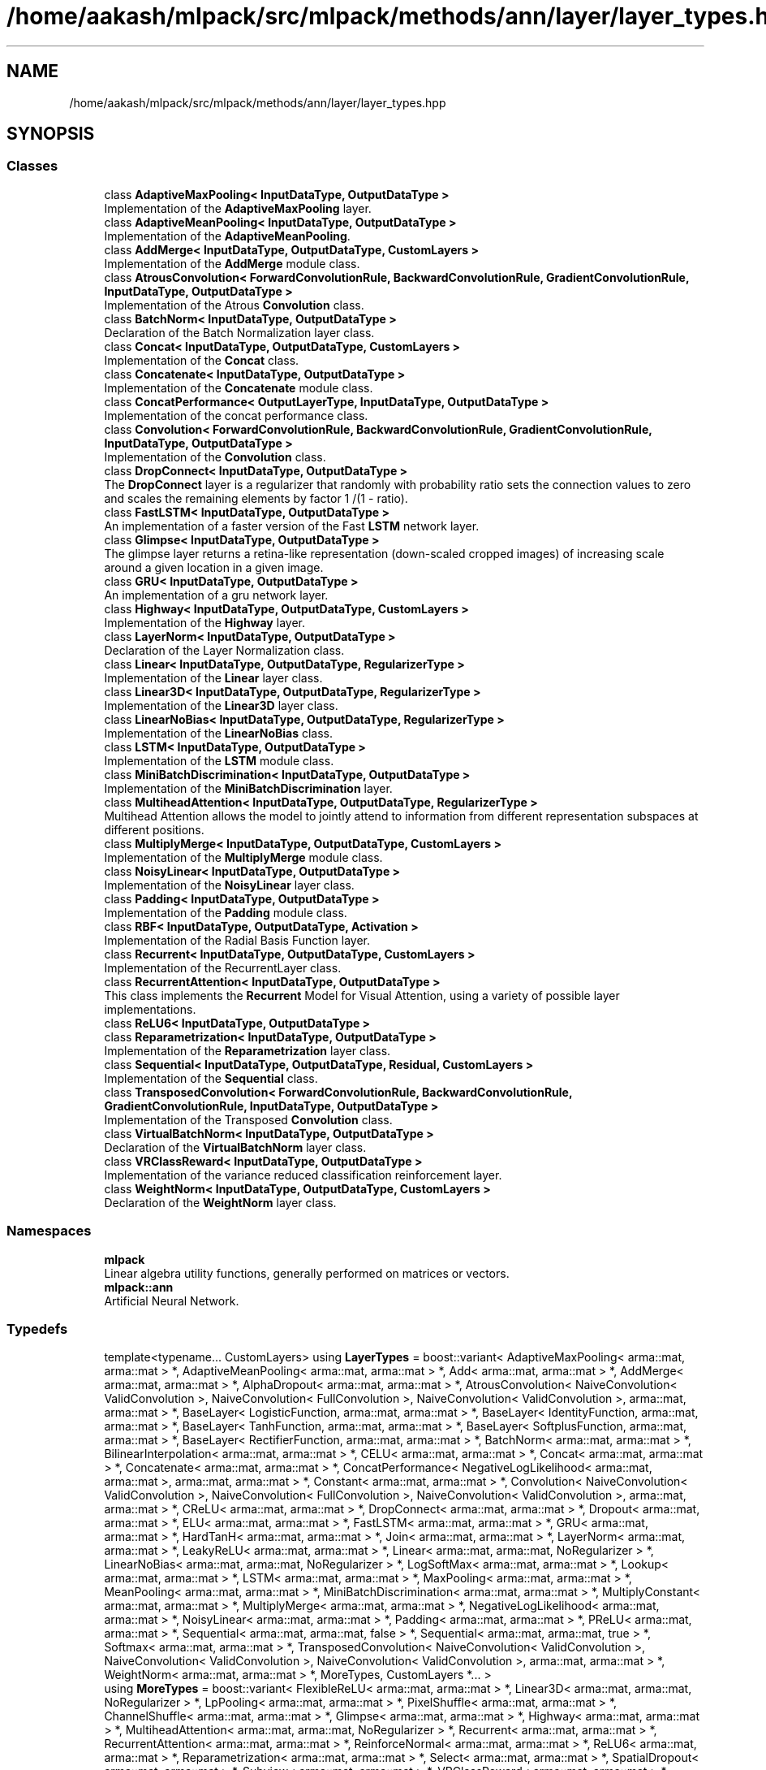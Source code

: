 .TH "/home/aakash/mlpack/src/mlpack/methods/ann/layer/layer_types.hpp" 3 "Sun Aug 22 2021" "Version 3.4.2" "mlpack" \" -*- nroff -*-
.ad l
.nh
.SH NAME
/home/aakash/mlpack/src/mlpack/methods/ann/layer/layer_types.hpp
.SH SYNOPSIS
.br
.PP
.SS "Classes"

.in +1c
.ti -1c
.RI "class \fBAdaptiveMaxPooling< InputDataType, OutputDataType >\fP"
.br
.RI "Implementation of the \fBAdaptiveMaxPooling\fP layer\&. "
.ti -1c
.RI "class \fBAdaptiveMeanPooling< InputDataType, OutputDataType >\fP"
.br
.RI "Implementation of the \fBAdaptiveMeanPooling\fP\&. "
.ti -1c
.RI "class \fBAddMerge< InputDataType, OutputDataType, CustomLayers >\fP"
.br
.RI "Implementation of the \fBAddMerge\fP module class\&. "
.ti -1c
.RI "class \fBAtrousConvolution< ForwardConvolutionRule, BackwardConvolutionRule, GradientConvolutionRule, InputDataType, OutputDataType >\fP"
.br
.RI "Implementation of the Atrous \fBConvolution\fP class\&. "
.ti -1c
.RI "class \fBBatchNorm< InputDataType, OutputDataType >\fP"
.br
.RI "Declaration of the Batch Normalization layer class\&. "
.ti -1c
.RI "class \fBConcat< InputDataType, OutputDataType, CustomLayers >\fP"
.br
.RI "Implementation of the \fBConcat\fP class\&. "
.ti -1c
.RI "class \fBConcatenate< InputDataType, OutputDataType >\fP"
.br
.RI "Implementation of the \fBConcatenate\fP module class\&. "
.ti -1c
.RI "class \fBConcatPerformance< OutputLayerType, InputDataType, OutputDataType >\fP"
.br
.RI "Implementation of the concat performance class\&. "
.ti -1c
.RI "class \fBConvolution< ForwardConvolutionRule, BackwardConvolutionRule, GradientConvolutionRule, InputDataType, OutputDataType >\fP"
.br
.RI "Implementation of the \fBConvolution\fP class\&. "
.ti -1c
.RI "class \fBDropConnect< InputDataType, OutputDataType >\fP"
.br
.RI "The \fBDropConnect\fP layer is a regularizer that randomly with probability ratio sets the connection values to zero and scales the remaining elements by factor 1 /(1 - ratio)\&. "
.ti -1c
.RI "class \fBFastLSTM< InputDataType, OutputDataType >\fP"
.br
.RI "An implementation of a faster version of the Fast \fBLSTM\fP network layer\&. "
.ti -1c
.RI "class \fBGlimpse< InputDataType, OutputDataType >\fP"
.br
.RI "The glimpse layer returns a retina-like representation (down-scaled cropped images) of increasing scale around a given location in a given image\&. "
.ti -1c
.RI "class \fBGRU< InputDataType, OutputDataType >\fP"
.br
.RI "An implementation of a gru network layer\&. "
.ti -1c
.RI "class \fBHighway< InputDataType, OutputDataType, CustomLayers >\fP"
.br
.RI "Implementation of the \fBHighway\fP layer\&. "
.ti -1c
.RI "class \fBLayerNorm< InputDataType, OutputDataType >\fP"
.br
.RI "Declaration of the Layer Normalization class\&. "
.ti -1c
.RI "class \fBLinear< InputDataType, OutputDataType, RegularizerType >\fP"
.br
.RI "Implementation of the \fBLinear\fP layer class\&. "
.ti -1c
.RI "class \fBLinear3D< InputDataType, OutputDataType, RegularizerType >\fP"
.br
.RI "Implementation of the \fBLinear3D\fP layer class\&. "
.ti -1c
.RI "class \fBLinearNoBias< InputDataType, OutputDataType, RegularizerType >\fP"
.br
.RI "Implementation of the \fBLinearNoBias\fP class\&. "
.ti -1c
.RI "class \fBLSTM< InputDataType, OutputDataType >\fP"
.br
.RI "Implementation of the \fBLSTM\fP module class\&. "
.ti -1c
.RI "class \fBMiniBatchDiscrimination< InputDataType, OutputDataType >\fP"
.br
.RI "Implementation of the \fBMiniBatchDiscrimination\fP layer\&. "
.ti -1c
.RI "class \fBMultiheadAttention< InputDataType, OutputDataType, RegularizerType >\fP"
.br
.RI "Multihead Attention allows the model to jointly attend to information from different representation subspaces at different positions\&. "
.ti -1c
.RI "class \fBMultiplyMerge< InputDataType, OutputDataType, CustomLayers >\fP"
.br
.RI "Implementation of the \fBMultiplyMerge\fP module class\&. "
.ti -1c
.RI "class \fBNoisyLinear< InputDataType, OutputDataType >\fP"
.br
.RI "Implementation of the \fBNoisyLinear\fP layer class\&. "
.ti -1c
.RI "class \fBPadding< InputDataType, OutputDataType >\fP"
.br
.RI "Implementation of the \fBPadding\fP module class\&. "
.ti -1c
.RI "class \fBRBF< InputDataType, OutputDataType, Activation >\fP"
.br
.RI "Implementation of the Radial Basis Function layer\&. "
.ti -1c
.RI "class \fBRecurrent< InputDataType, OutputDataType, CustomLayers >\fP"
.br
.RI "Implementation of the RecurrentLayer class\&. "
.ti -1c
.RI "class \fBRecurrentAttention< InputDataType, OutputDataType >\fP"
.br
.RI "This class implements the \fBRecurrent\fP Model for Visual Attention, using a variety of possible layer implementations\&. "
.ti -1c
.RI "class \fBReLU6< InputDataType, OutputDataType >\fP"
.br
.ti -1c
.RI "class \fBReparametrization< InputDataType, OutputDataType >\fP"
.br
.RI "Implementation of the \fBReparametrization\fP layer class\&. "
.ti -1c
.RI "class \fBSequential< InputDataType, OutputDataType, Residual, CustomLayers >\fP"
.br
.RI "Implementation of the \fBSequential\fP class\&. "
.ti -1c
.RI "class \fBTransposedConvolution< ForwardConvolutionRule, BackwardConvolutionRule, GradientConvolutionRule, InputDataType, OutputDataType >\fP"
.br
.RI "Implementation of the Transposed \fBConvolution\fP class\&. "
.ti -1c
.RI "class \fBVirtualBatchNorm< InputDataType, OutputDataType >\fP"
.br
.RI "Declaration of the \fBVirtualBatchNorm\fP layer class\&. "
.ti -1c
.RI "class \fBVRClassReward< InputDataType, OutputDataType >\fP"
.br
.RI "Implementation of the variance reduced classification reinforcement layer\&. "
.ti -1c
.RI "class \fBWeightNorm< InputDataType, OutputDataType, CustomLayers >\fP"
.br
.RI "Declaration of the \fBWeightNorm\fP layer class\&. "
.in -1c
.SS "Namespaces"

.in +1c
.ti -1c
.RI " \fBmlpack\fP"
.br
.RI "Linear algebra utility functions, generally performed on matrices or vectors\&. "
.ti -1c
.RI " \fBmlpack::ann\fP"
.br
.RI "Artificial Neural Network\&. "
.in -1c
.SS "Typedefs"

.in +1c
.ti -1c
.RI "template<typename\&.\&.\&. CustomLayers> using \fBLayerTypes\fP = boost::variant< AdaptiveMaxPooling< arma::mat, arma::mat > *, AdaptiveMeanPooling< arma::mat, arma::mat > *, Add< arma::mat, arma::mat > *, AddMerge< arma::mat, arma::mat > *, AlphaDropout< arma::mat, arma::mat > *, AtrousConvolution< NaiveConvolution< ValidConvolution >, NaiveConvolution< FullConvolution >, NaiveConvolution< ValidConvolution >, arma::mat, arma::mat > *, BaseLayer< LogisticFunction, arma::mat, arma::mat > *, BaseLayer< IdentityFunction, arma::mat, arma::mat > *, BaseLayer< TanhFunction, arma::mat, arma::mat > *, BaseLayer< SoftplusFunction, arma::mat, arma::mat > *, BaseLayer< RectifierFunction, arma::mat, arma::mat > *, BatchNorm< arma::mat, arma::mat > *, BilinearInterpolation< arma::mat, arma::mat > *, CELU< arma::mat, arma::mat > *, Concat< arma::mat, arma::mat > *, Concatenate< arma::mat, arma::mat > *, ConcatPerformance< NegativeLogLikelihood< arma::mat, arma::mat >, arma::mat, arma::mat > *, Constant< arma::mat, arma::mat > *, Convolution< NaiveConvolution< ValidConvolution >, NaiveConvolution< FullConvolution >, NaiveConvolution< ValidConvolution >, arma::mat, arma::mat > *, CReLU< arma::mat, arma::mat > *, DropConnect< arma::mat, arma::mat > *, Dropout< arma::mat, arma::mat > *, ELU< arma::mat, arma::mat > *, FastLSTM< arma::mat, arma::mat > *, GRU< arma::mat, arma::mat > *, HardTanH< arma::mat, arma::mat > *, Join< arma::mat, arma::mat > *, LayerNorm< arma::mat, arma::mat > *, LeakyReLU< arma::mat, arma::mat > *, Linear< arma::mat, arma::mat, NoRegularizer > *, LinearNoBias< arma::mat, arma::mat, NoRegularizer > *, LogSoftMax< arma::mat, arma::mat > *, Lookup< arma::mat, arma::mat > *, LSTM< arma::mat, arma::mat > *, MaxPooling< arma::mat, arma::mat > *, MeanPooling< arma::mat, arma::mat > *, MiniBatchDiscrimination< arma::mat, arma::mat > *, MultiplyConstant< arma::mat, arma::mat > *, MultiplyMerge< arma::mat, arma::mat > *, NegativeLogLikelihood< arma::mat, arma::mat > *, NoisyLinear< arma::mat, arma::mat > *, Padding< arma::mat, arma::mat > *, PReLU< arma::mat, arma::mat > *, Sequential< arma::mat, arma::mat, false > *, Sequential< arma::mat, arma::mat, true > *, Softmax< arma::mat, arma::mat > *, TransposedConvolution< NaiveConvolution< ValidConvolution >, NaiveConvolution< ValidConvolution >, NaiveConvolution< ValidConvolution >, arma::mat, arma::mat > *, WeightNorm< arma::mat, arma::mat > *, MoreTypes, CustomLayers *\&.\&.\&. >"
.br
.ti -1c
.RI "using \fBMoreTypes\fP = boost::variant< FlexibleReLU< arma::mat, arma::mat > *, Linear3D< arma::mat, arma::mat, NoRegularizer > *, LpPooling< arma::mat, arma::mat > *, PixelShuffle< arma::mat, arma::mat > *, ChannelShuffle< arma::mat, arma::mat > *, Glimpse< arma::mat, arma::mat > *, Highway< arma::mat, arma::mat > *, MultiheadAttention< arma::mat, arma::mat, NoRegularizer > *, Recurrent< arma::mat, arma::mat > *, RecurrentAttention< arma::mat, arma::mat > *, ReinforceNormal< arma::mat, arma::mat > *, ReLU6< arma::mat, arma::mat > *, Reparametrization< arma::mat, arma::mat > *, Select< arma::mat, arma::mat > *, SpatialDropout< arma::mat, arma::mat > *, Subview< arma::mat, arma::mat > *, VRClassReward< arma::mat, arma::mat > *, VirtualBatchNorm< arma::mat, arma::mat > *, RBF< arma::mat, arma::mat, GaussianFunction > *, BaseLayer< GaussianFunction, arma::mat, arma::mat > *, PositionalEncoding< arma::mat, arma::mat > *, ISRLU< arma::mat, arma::mat > *, BicubicInterpolation< arma::mat, arma::mat > *, NearestInterpolation< arma::mat, arma::mat > *>"
.br
.in -1c
.SH "Detailed Description"
.PP 

.PP
\fBAuthor:\fP
.RS 4
Marcus Edel
.RE
.PP
This provides a list of all modules that can be used to construct a model\&.
.PP
mlpack is free software; you may redistribute it and/or modify it under the terms of the 3-clause BSD license\&. You should have received a copy of the 3-clause BSD license along with mlpack\&. If not, see http://www.opensource.org/licenses/BSD-3-Clause for more information\&. 
.PP
Definition in file \fBlayer_types\&.hpp\fP\&.
.SH "Author"
.PP 
Generated automatically by Doxygen for mlpack from the source code\&.
